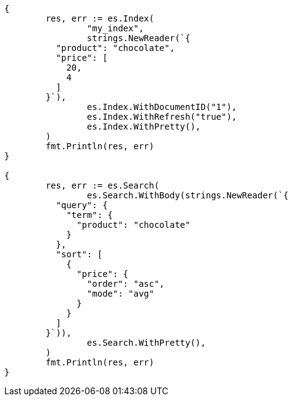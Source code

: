 // Generated from search-request-sort_b997885974522ef439d5e345924cc5ba_test.go
//
[source, go]
----
{
	res, err := es.Index(
		"my_index",
		strings.NewReader(`{
	  "product": "chocolate",
	  "price": [
	    20,
	    4
	  ]
	}`),
		es.Index.WithDocumentID("1"),
		es.Index.WithRefresh("true"),
		es.Index.WithPretty(),
	)
	fmt.Println(res, err)
}

{
	res, err := es.Search(
		es.Search.WithBody(strings.NewReader(`{
	  "query": {
	    "term": {
	      "product": "chocolate"
	    }
	  },
	  "sort": [
	    {
	      "price": {
	        "order": "asc",
	        "mode": "avg"
	      }
	    }
	  ]
	}`)),
		es.Search.WithPretty(),
	)
	fmt.Println(res, err)
}
----

